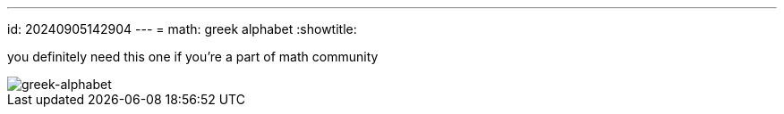 ---
id: 20240905142904
---
= math: greek alphabet
:showtitle:

you definitely need this one if you're a part of math community

image::/052_image.jpg[greek-alphabet]
